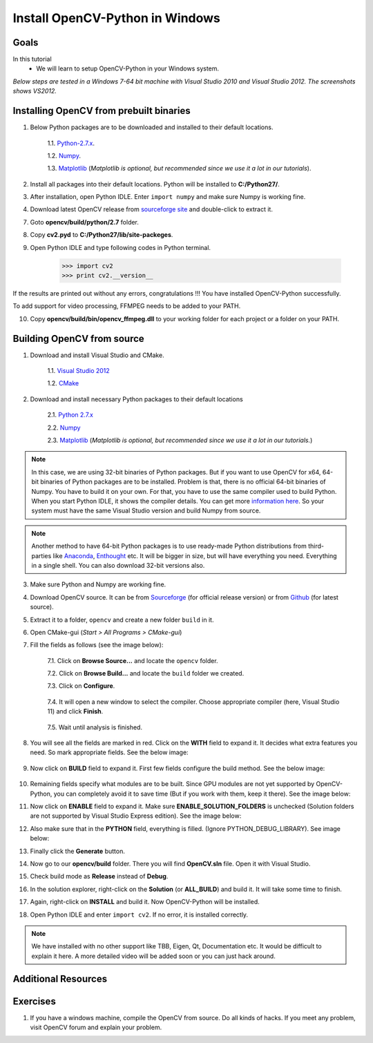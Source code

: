 .. _Install-OpenCV-Python-in-Windows:

Install OpenCV-Python in Windows
*********************************

Goals
======

In this tutorial
    * We will learn to setup OpenCV-Python in your Windows system.
    
*Below steps are tested in a Windows 7-64 bit machine with Visual Studio 2010 and Visual Studio 2012. The screenshots shows VS2012.*

Installing OpenCV from prebuilt binaries
=========================================

1. Below Python packages are to be downloaded and installed to their default locations.

    1.1. `Python-2.7.x <http://python.org/ftp/python/2.7.5/python-2.7.5.msi>`_.

    1.2. `Numpy <http://sourceforge.net/projects/numpy/files/NumPy/1.7.1/numpy-1.7.1-win32-superpack-python2.7.exe/download>`_.

    1.3. `Matplotlib <https://downloads.sourceforge.net/project/matplotlib/matplotlib/matplotlib-1.3.0/matplotlib-1.3.0.win32-py2.7.exe>`_ (*Matplotlib is optional, but recommended since we use it a lot in our tutorials*).

2. Install all packages into their default locations. Python will be installed to **C:/Python27/**.

3. After installation, open Python IDLE. Enter ``import numpy`` and make sure Numpy is working fine.

4. Download latest OpenCV release from `sourceforge site <http://sourceforge.net/projects/opencvlibrary/files/opencv-win/2.4.6/OpenCV-2.4.6.0.exe/download>`_ and double-click to extract it.

7. Goto **opencv/build/python/2.7** folder.

8. Copy **cv2.pyd** to **C:/Python27/lib/site-packeges**.

9. Open Python IDLE and type following codes in Python terminal.

    >>> import cv2
    >>> print cv2.__version__
    
If the results are printed out without any errors, congratulations !!! You have installed OpenCV-Python successfully.

To add support for video processing, FFMPEG needs to be added to your PATH. 

10. Copy **opencv/build/bin/opencv_ffmpeg.dll** to your working folder for each project or a folder on your PATH.

Building OpenCV from source 
===============================
1. Download and install Visual Studio and CMake.

    1.1. `Visual Studio 2012 <http://go.microsoft.com/?linkid=9816768>`_

    1.2. `CMake <http://www.cmake.org/files/v2.8/cmake-2.8.11.2-win32-x86.exe>`_

2. Download and install necessary Python packages to their default locations

    2.1. `Python 2.7.x <http://python.org/ftp/python/2.7.5/python-2.7.5.msi>`_

    2.2. `Numpy <http://sourceforge.net/projects/numpy/files/NumPy/1.7.1/numpy-1.7.1-win32-superpack-python2.7.exe/download>`_

    2.3. `Matplotlib <https://downloads.sourceforge.net/project/matplotlib/matplotlib/matplotlib-1.3.0/matplotlib-1.3.0.win32-py2.7.exe>`_ (*Matplotlib is optional, but recommended since we use it a lot in our tutorials.*)

.. note:: In this case, we are using 32-bit binaries of Python packages. But if you want to use OpenCV for x64, 64-bit binaries of Python packages are to be installed. Problem is that, there is no official 64-bit binaries of Numpy. You have to build it on your own. For that, you have to use the same compiler used to build Python. When you start Python IDLE, it shows the compiler details. You can get more `information here <http://stackoverflow.com/q/2676763/1134940>`_. So your system must have the same Visual Studio version and build Numpy from source.

.. note:: Another method to have 64-bit Python packages is to use ready-made Python distributions from third-parties like `Anaconda <http://www.continuum.io/downloads>`_, `Enthought <https://www.enthought.com/downloads/>`_ etc. It will be bigger in size, but will have everything you need. Everything in a single shell. You can also download 32-bit versions also.

3. Make sure Python and Numpy are working fine.

4. Download OpenCV source. It can be from `Sourceforge <http://sourceforge.net/projects/opencvlibrary/>`_ (for official release version) or from `Github <https://github.com/Itseez/opencv>`_ (for latest source).

5. Extract it to a folder, ``opencv`` and create a new folder ``build`` in it.

6. Open CMake-gui (*Start > All Programs > CMake-gui*)

7. Fill the fields as follows (see the image below):
    
    7.1. Click on **Browse Source...** and locate the ``opencv`` folder.
    
    7.2. Click on **Browse Build...** and locate the ``build`` folder we created. 
    
    7.3. Click on **Configure**.

        .. image:: images/Capture1.jpg
            :alt: capture1
            :align: center

    
    7.4. It will open a new window to select the compiler. Choose appropriate compiler (here, Visual Studio 11) and click **Finish**.
    
        .. image:: images/Capture2.png
            :alt: capture2
            :align: center        

    
    7.5. Wait until analysis is finished.
    
8. You will see all the fields are marked in red. Click on the **WITH** field to expand it. It decides what extra features you need. So mark appropriate fields. See the below image:

    .. image:: images/Capture3.png
        :alt: capture3
        :align: center

        
9. Now click on **BUILD** field to expand it. First few fields configure the build method. See the below image:

    .. image:: images/Capture5.png
        :alt: capture5
        :align: center

        
10. Remaining fields specify what modules are to be built. Since GPU modules are not yet supported by OpenCV-Python, you can completely avoid it to save time (But if you work with them, keep it there). See the image below:

    .. image:: images/Capture6.png
        :alt: capture6
        :align: center

        
11. Now click on **ENABLE** field to expand it. Make sure **ENABLE_SOLUTION_FOLDERS** is unchecked (Solution folders are not supported by Visual Studio Express edition). See the image below:

    .. image:: images/Capture7.png
        :alt: capture7
        :align: center    

        
12. Also make sure that in the **PYTHON** field, everything is filled. (Ignore PYTHON_DEBUG_LIBRARY). See image below:

    .. image:: images/Capture80.png
        :alt: capture80
        :align: center  

        
13. Finally click the **Generate** button.

14. Now go to our **opencv/build** folder. There you will find **OpenCV.sln** file. Open it with Visual Studio.

15. Check build mode as **Release** instead of **Debug**.

16. In the solution explorer, right-click on the **Solution** (or **ALL_BUILD**) and build it. It will take some time to finish.

17. Again, right-click on **INSTALL** and build it. Now OpenCV-Python will be installed.

    .. image:: images/Capture8.png
        :alt: capture8
        :align: center
        
        
18. Open Python IDLE and enter ``import cv2``. If no error, it is installed correctly.

.. note:: We have installed with no other support like TBB, Eigen, Qt, Documentation etc. It would be difficult to explain it here. A more detailed video will be added soon or you can just hack around.


Additional Resources
========================== 


Exercises
============

1. If you have a windows machine, compile the OpenCV from source. Do all kinds of hacks. If you meet any problem, visit OpenCV forum and explain your problem.
